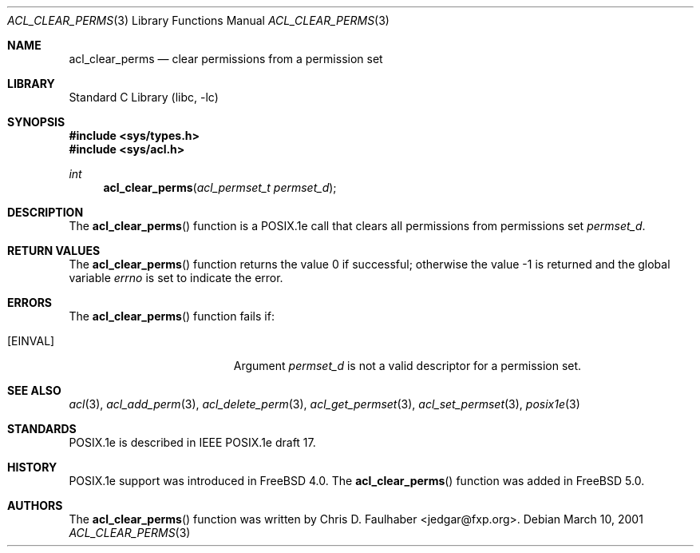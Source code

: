 .\"-
.\" Copyright (c) 2001 Chris D. Faulhaber
.\" All rights reserved.
.\"
.\" Redistribution and use in source and binary forms, with or without
.\" modification, are permitted provided that the following conditions
.\" are met:
.\" 1. Redistributions of source code must retain the above copyright
.\"    notice, this list of conditions and the following disclaimer.
.\" 2. Redistributions in binary form must reproduce the above copyright
.\"    notice, this list of conditions and the following disclaimer in the
.\"    documentation and/or other materials provided with the distribution.
.\"
.\" THIS SOFTWARE IS PROVIDED BY THE AUTHOR AND CONTRIBUTORS ``AS IS'' AND
.\" ANY EXPRESS OR IMPLIED WARRANTIES, INCLUDING, BUT NOT LIMITED TO, THE
.\" IMPLIED WARRANTIES OF MERCHANTABILITY AND FITNESS FOR A PARTICULAR PURPOSE
.\" ARE DISCLAIMED.  IN NO EVENT SHALL THE AUTHOR OR THE VOICES IN HIS HEAD BE
.\" LIABLE FOR ANY DIRECT, INDIRECT, INCIDENTAL, SPECIAL, EXEMPLARY, OR
.\" CONSEQUENTIAL DAMAGES (INCLUDING, BUT NOT LIMITED TO, PROCUREMENT OF
.\" SUBSTITUTE GOODS OR SERVICES; LOSS OF USE, DATA, OR PROFITS; OR BUSINESS
.\" INTERRUPTION) HOWEVER CAUSED AND ON ANY THEORY OF LIABILITY, WHETHER IN
.\" CONTRACT, STRICT LIABILITY, OR TORT (INCLUDING NEGLIGENCE OR OTHERWISE)
.\" ARISING IN ANY WAY OUT OF THE USE OF THIS SOFTWARE, EVEN IF ADVISED OF THE
.\" POSSIBILITY OF SUCH DAMAGE.
.\"
.\" $FreeBSD: src/lib/libc/posix1e/acl_clear_perms.3,v 1.5 2002/12/18 12:45:09 ru Exp $
.\"
.Dd March 10, 2001
.Dt ACL_CLEAR_PERMS 3
.Os
.Sh NAME
.Nm acl_clear_perms
.Nd clear permissions from a permission set
.Sh LIBRARY
.Lb libc
.Sh SYNOPSIS
.In sys/types.h
.In sys/acl.h
.Ft int
.Fn acl_clear_perms "acl_permset_t permset_d"
.Sh DESCRIPTION
The
.Fn acl_clear_perms
function
is a POSIX.1e call that clears all permissions from permissions set
.Fa permset_d .
.Sh RETURN VALUES
.Rv -std acl_clear_perms
.Sh ERRORS
The
.Fn acl_clear_perms
function fails if:
.Bl -tag -width Er
.It Bq Er EINVAL
Argument
.Fa permset_d
is not a valid descriptor for a permission set.
.El
.Sh SEE ALSO
.Xr acl 3 ,
.Xr acl_add_perm 3 ,
.Xr acl_delete_perm 3 ,
.Xr acl_get_permset 3 ,
.Xr acl_set_permset 3 ,
.Xr posix1e 3
.Sh STANDARDS
POSIX.1e is described in IEEE POSIX.1e draft 17.
.Sh HISTORY
POSIX.1e support was introduced in
.Fx 4.0 .
The
.Fn acl_clear_perms
function was added in
.Fx 5.0 .
.Sh AUTHORS
The
.Fn acl_clear_perms
function was written by
.An Chris D. Faulhaber Aq jedgar@fxp.org .
